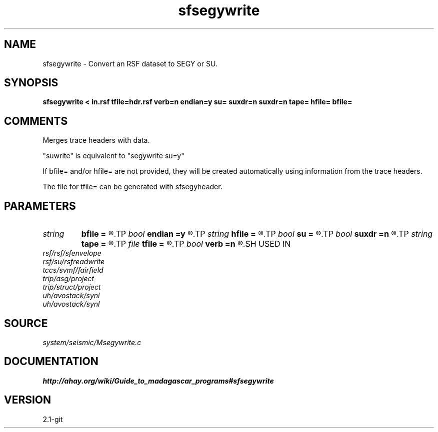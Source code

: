 .TH sfsegywrite 1  "APRIL 2019" Madagascar "Madagascar Manuals"
.SH NAME
sfsegywrite \- Convert an RSF dataset to SEGY or SU.
.SH SYNOPSIS
.B sfsegywrite < in.rsf tfile=hdr.rsf verb=n endian=y su= suxdr=n suxdr=n tape= hfile= bfile=
.SH COMMENTS

Merges trace headers with data.

"suwrite" is equivalent to "segywrite su=y"

If bfile= and/or hfile= are not provided, they will be created automatically
using information from the trace headers.

The file for tfile= can be generated with sfsegyheader.

.SH PARAMETERS
.PD 0
.TP
.I string 
.B bfile
.B =
.R  	input binary data header file
.TP
.I bool   
.B endian
.B =y
.R  [y/n]	Whether to automatically estimate endianness or not
.TP
.I string 
.B hfile
.B =
.R  	input text data header file
.TP
.I bool   
.B su
.B =
.R  [y/n]	y if input is SU, n if input is SEGY
.TP
.I bool   
.B suxdr
.B =n
.R  [y/n]	y, SU has XDR support
.TP
.I string 
.B tape
.B =
.R  	output data
.TP
.I file   
.B tfile
.B =
.R  	auxiliary input file name
.TP
.I bool   
.B verb
.B =n
.R  [y/n]	Verbosity flag
.SH USED IN
.TP
.I rsf/rsf/sfenvelope
.TP
.I rsf/su/rsfreadwrite
.TP
.I tccs/svmf/fairfield
.TP
.I trip/asg/project
.TP
.I trip/struct/project
.TP
.I uh/avostack/synl
.TP
.I uh/avostack/synl
.SH SOURCE
.I system/seismic/Msegywrite.c
.SH DOCUMENTATION
.BR http://ahay.org/wiki/Guide_to_madagascar_programs#sfsegywrite
.SH VERSION
2.1-git
